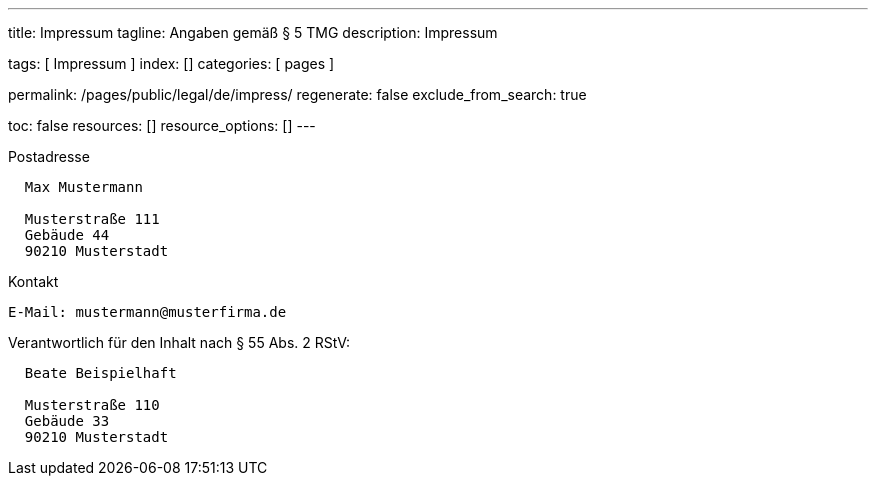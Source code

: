 ---
title:                                  Impressum
tagline:                                Angaben gemäß § 5 TMG
description:                            Impressum

tags:                                   [ Impressum ]
index:                                  []
categories:                             [ pages ]

permalink:                              /pages/public/legal/de/impress/
regenerate:                             false
exclude_from_search:                    true

toc:                                    false
resources:                              []
resource_options:                       []
---

.Postadresse
----
  Max Mustermann
  
  Musterstraße 111
  Gebäude 44
  90210 Musterstadt
----

.Kontakt
----
E-Mail:	mustermann@musterfirma.de
----

.Verantwortlich für den Inhalt nach § 55 Abs. 2 RStV:
----
  Beate Beispielhaft

  Musterstraße 110
  Gebäude 33
  90210 Musterstadt
----

/////

== Haftungsausschluss

Die Inhalte des Internetauftritts wurden mit größtmöglicher Sorgfalt und nach
bestem Gewissen erstellt. Dennoch übernimmt der Anbieter dieser Webseite keine
Gewähr für die Aktualität, Vollständigkeit und Richtigkeit der bereitgestellten
Seiten und Inhalte.

=== Haftung für Inhalte

Als Diensteanbieter sind wir gemäß § 7 Abs.1 TMG für eigene Inhalte auf
diesen Seiten nach den allgemeinen Gesetzen verantwortlich. Nach §§ 8 bis 10 TMG
sind wir als Diensteanbieter jedoch nicht verpflichtet, übermittelte oder
gespeicherte fremde Informationen zu überwachen oder nach Umständen zu
forschen, die auf eine rechtswidrige Tätigkeit hinweisen.

Verpflichtungen zur Entfernung oder Sperrung der Nutzung von Informationen
nach den allgemeinen Gesetzen bleiben hiervon unberührt. Eine diesbezügliche
Haftung ist jedoch erst ab dem Zeitpunkt der Kenntnis einer konkreten
Rechtsverletzung möglich. Bei Bekanntwerden von entsprechenden
Rechtsverletzungen werden wir diese Inhalte umgehend entfernen.

=== Haftung für Links

Unser Angebot enthält Links zu externen Webseiten Dritter, auf deren Inhalte
wir keinen Einfluss haben. Deshalb können wir für diese fremden Inhalte
auch keine Gewähr übernehmen. Für die Inhalte der verlinkten Seiten ist
stets der jeweilige Anbieter oder Betreiber der Seiten verantwortlich.

Die verlinkten Seiten wurden zum Zeitpunkt der Verlinkung auf mögliche
Rechtsverstöße überprüft. Rechtswidrige Inhalte waren zum Zeitpunkt der
Verlinkung nicht erkennbar.

Eine permanente inhaltliche Kontrolle der verlinkten Seiten ist jedoch
ohne konkrete Anhaltspunkte einer Rechtsverletzung nicht zumutbar. Bei
Bekanntwerden von Rechtsverletzungen werden wir derartige Links umgehend
entfernen.

== Urheberrecht

Die durch die Seitenbetreiber erstellten Inhalte und Werke auf diesen
Seiten unterliegen dem deutschen Urheberrecht. Die Vervielfältigung,
Bearbeitung, Verbreitung und jede Art der Verwertung außerhalb der
Grenzen des Urheberrechtes bedürfen der schriftlichen Zustimmung des
jeweiligen Autors bzw. Erstellers.

Downloads und Kopien dieser Seite sind nur für den privaten, nicht
kommerziellen Gebrauch gestattet.

Soweit die Inhalte auf dieser Seite nicht vom Betreiber erstellt wurden,
werden die Urheberrechte Dritter beachtet. Insbesondere werden Inhalte
Dritter als solche gekennzeichnet. Sollten Sie trotzdem auf eine
Urheberrechtsverletzung aufmerksam werden, bitten wir um einen
entsprechenden Hinweis. Bei Bekanntwerden von Rechtsverletzungen werden
wir derartige Inhalte umgehend entfernen.

/////
